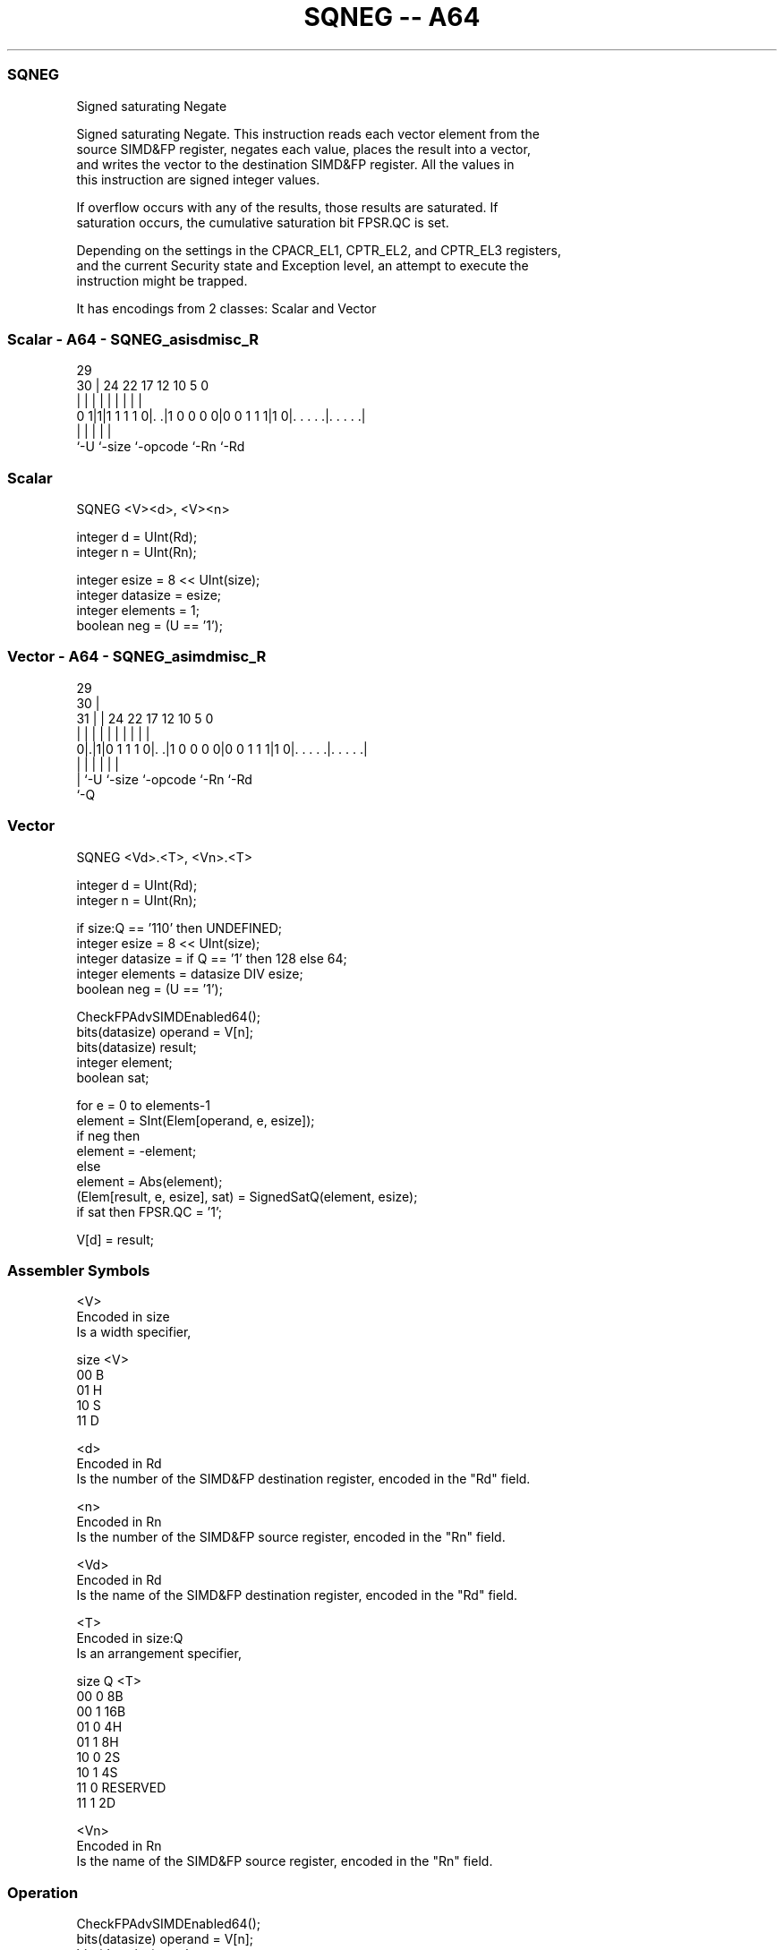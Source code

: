 .nh
.TH "SQNEG -- A64" "7" " "  "instruction" "advsimd"
.SS SQNEG
 Signed saturating Negate

 Signed saturating Negate. This instruction reads each vector element from the
 source SIMD&FP register, negates each value, places the result into a vector,
 and writes the vector to the destination SIMD&FP register. All the values in
 this instruction are signed integer values.

 If overflow occurs with any of the results, those results are saturated. If
 saturation occurs, the cumulative saturation bit FPSR.QC is set.

 Depending on the settings in the CPACR_EL1, CPTR_EL2, and CPTR_EL3 registers,
 and the current Security state and Exception level, an attempt to execute the
 instruction might be trapped.


It has encodings from 2 classes: Scalar and Vector

.SS Scalar - A64 - SQNEG_asisdmisc_R
 
                                                                   
                                                                   
       29                                                          
     30 |        24  22        17        12  10         5         0
      | |         |   |         |         |   |         |         |
   0 1|1|1 1 1 1 0|. .|1 0 0 0 0|0 0 1 1 1|1 0|. . . . .|. . . . .|
      |           |             |             |         |
      `-U         `-size        `-opcode      `-Rn      `-Rd
  
  
 
.SS Scalar
 
 SQNEG  <V><d>, <V><n>
 
 integer d = UInt(Rd);
 integer n = UInt(Rn);
 
 integer esize = 8 << UInt(size);
 integer datasize = esize;
 integer elements = 1;
 boolean neg = (U == '1');
.SS Vector - A64 - SQNEG_asimdmisc_R
 
                                                                   
       29                                                          
     30 |                                                          
   31 | |        24  22        17        12  10         5         0
    | | |         |   |         |         |   |         |         |
   0|.|1|0 1 1 1 0|. .|1 0 0 0 0|0 0 1 1 1|1 0|. . . . .|. . . . .|
    | |           |             |             |         |
    | `-U         `-size        `-opcode      `-Rn      `-Rd
    `-Q
  
  
 
.SS Vector
 
 SQNEG  <Vd>.<T>, <Vn>.<T>
 
 integer d = UInt(Rd);
 integer n = UInt(Rn);
 
 if size:Q == '110' then UNDEFINED;
 integer esize = 8 << UInt(size);
 integer datasize = if Q == '1' then 128 else 64;
 integer elements = datasize DIV esize;
 boolean neg = (U == '1');
 
 CheckFPAdvSIMDEnabled64();
 bits(datasize) operand = V[n];
 bits(datasize) result;
 integer element;
 boolean sat;
 
 for e = 0 to elements-1
     element = SInt(Elem[operand, e, esize]);
     if neg then
         element = -element;
     else
         element = Abs(element);
     (Elem[result, e, esize], sat) = SignedSatQ(element, esize);         
     if sat then FPSR.QC = '1';
 
 V[d] = result;
 

.SS Assembler Symbols

 <V>
  Encoded in size
  Is a width specifier,

  size <V> 
  00   B   
  01   H   
  10   S   
  11   D   

 <d>
  Encoded in Rd
  Is the number of the SIMD&FP destination register, encoded in the "Rd" field.

 <n>
  Encoded in Rn
  Is the number of the SIMD&FP source register, encoded in the "Rn" field.

 <Vd>
  Encoded in Rd
  Is the name of the SIMD&FP destination register, encoded in the "Rd" field.

 <T>
  Encoded in size:Q
  Is an arrangement specifier,

  size Q <T>      
  00   0 8B       
  00   1 16B      
  01   0 4H       
  01   1 8H       
  10   0 2S       
  10   1 4S       
  11   0 RESERVED 
  11   1 2D       

 <Vn>
  Encoded in Rn
  Is the name of the SIMD&FP source register, encoded in the "Rn" field.



.SS Operation

 CheckFPAdvSIMDEnabled64();
 bits(datasize) operand = V[n];
 bits(datasize) result;
 integer element;
 boolean sat;
 
 for e = 0 to elements-1
     element = SInt(Elem[operand, e, esize]);
     if neg then
         element = -element;
     else
         element = Abs(element);
     (Elem[result, e, esize], sat) = SignedSatQ(element, esize);         
     if sat then FPSR.QC = '1';
 
 V[d] = result;

